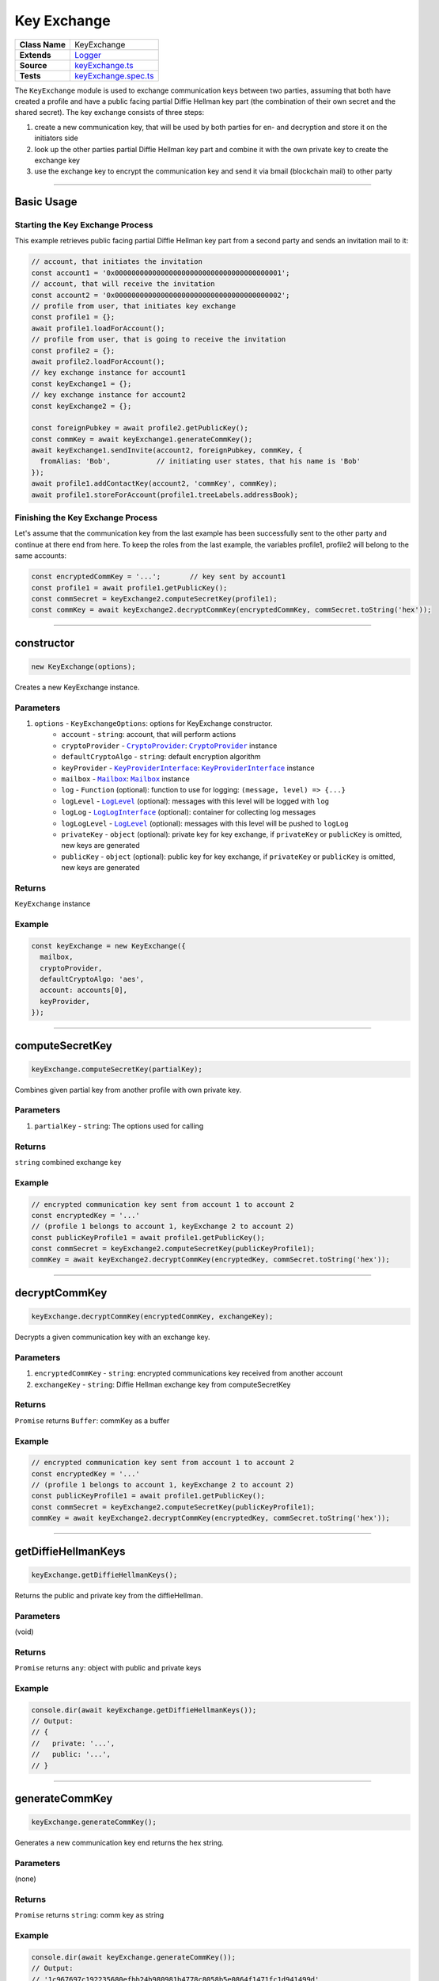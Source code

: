 ================================================================================
Key Exchange
================================================================================

.. list-table:: 
   :widths: auto
   :stub-columns: 1

   * - Class Name
     - KeyExchange
   * - Extends
     - `Logger </common/logger.html>`_
   * - Source
     - `keyExchange.ts <https://github.com/evannetwork/api-blockchain-core/tree/master/src/keyExchange.ts>`_
   * - Tests
     - `keyExchange.spec.ts <https://github.com/evannetwork/api-blockchain-core/tree/master/src/keyExchange.spec.ts>`_

The ``KeyExchange`` module is used to exchange communication keys between two parties, assuming that both have created a profile and have a public facing partial Diffie Hellman key part (the combination of their own secret and the shared secret). The key exchange consists of three steps:

#. create a new communication key, that will be used by both parties for en- and decryption and store it on the initiators side
#. look up the other parties partial Diffie Hellman key part and combine it with the own private key to create the exchange key
#. use the exchange key to encrypt the communication key and send it via bmail (blockchain mail) to other party



--------------------------------------------------------------------------------

Basic Usage
================================================================================

---------------------------------
Starting the Key Exchange Process
---------------------------------

This example retrieves public facing partial Diffie Hellman key part from a second party and sends an invitation mail to it:

.. code-block:: typescript

  // account, that initiates the invitation
  const account1 = '0x0000000000000000000000000000000000000001';
  // account, that will receive the invitation
  const account2 = '0x0000000000000000000000000000000000000002';
  // profile from user, that initiates key exchange
  const profile1 = {};
  await profile1.loadForAccount();
  // profile from user, that is going to receive the invitation
  const profile2 = {};
  await profile2.loadForAccount();
  // key exchange instance for account1
  const keyExchange1 = {};
  // key exchange instance for account2
  const keyExchange2 = {};

  const foreignPubkey = await profile2.getPublicKey();
  const commKey = await keyExchange1.generateCommKey();
  await keyExchange1.sendInvite(account2, foreignPubkey, commKey, {
    fromAlias: 'Bob',           // initiating user states, that his name is 'Bob'
  });
  await profile1.addContactKey(account2, 'commKey', commKey);
  await profile1.storeForAccount(profile1.treeLabels.addressBook);

----------------------------------
Finishing the Key Exchange Process
----------------------------------

Let's assume that the communication key from the last example has been successfully sent to the other party and continue at there end from here. To keep the roles from the last example, the variables profile1, profile2 will belong to the same accounts:

.. code-block:: typescript

  const encryptedCommKey = '...';       // key sent by account1
  const profile1 = await profile1.getPublicKey();
  const commSecret = keyExchange2.computeSecretKey(profile1);
  const commKey = await keyExchange2.decryptCommKey(encryptedCommKey, commSecret.toString('hex'));



--------------------------------------------------------------------------------

.. _keyExchange_constructor:

constructor
================================================================================

.. code-block:: typescript

  new KeyExchange(options);

Creates a new KeyExchange instance.

----------
Parameters
----------

#. ``options`` - ``KeyExchangeOptions``: options for KeyExchange constructor.
    * ``account`` - ``string``: account, that will perform actions
    * ``cryptoProvider`` - |source cryptoProvider|_: |source cryptoProvider|_ instance
    * ``defaultCryptoAlgo`` - ``string``: default encryption algorithm
    * ``keyProvider`` - |source keyProviderInterface|_: |source keyProviderInterface|_ instance
    * ``mailbox`` - |source mailbox|_: |source mailbox|_ instance
    * ``log`` - ``Function`` (optional): function to use for logging: ``(message, level) => {...}``
    * ``logLevel`` - |source logLevel|_ (optional): messages with this level will be logged with ``log``
    * ``logLog`` - |source logLogInterface|_ (optional): container for collecting log messages
    * ``logLogLevel`` - |source logLevel|_ (optional): messages with this level will be pushed to ``logLog``
    * ``privateKey`` - ``object`` (optional): private key for key exchange, if ``privateKey`` or ``publicKey`` is omitted, new keys are generated
    * ``publicKey`` - ``object`` (optional): public key for key exchange, if ``privateKey`` or ``publicKey`` is omitted, new keys are generated

-------
Returns
-------

``KeyExchange`` instance

-------
Example
-------

.. code-block:: typescript
  
  const keyExchange = new KeyExchange({
    mailbox,
    cryptoProvider,
    defaultCryptoAlgo: 'aes',
    account: accounts[0],
    keyProvider,
  });



--------------------------------------------------------------------------------

.. _keyExchange_computeSecretKey:

computeSecretKey
================================================================================

.. code-block:: typescript

  keyExchange.computeSecretKey(partialKey);

Combines given partial key from another profile with own private key.

----------
Parameters
----------

#. ``partialKey`` - ``string``: The options used for calling

-------
Returns
-------

``string`` combined exchange key

-------
Example
-------

.. code-block:: typescript

  // encrypted communication key sent from account 1 to account 2
  const encryptedKey = '...'
  // (profile 1 belongs to account 1, keyExchange 2 to account 2)
  const publicKeyProfile1 = await profile1.getPublicKey();
  const commSecret = keyExchange2.computeSecretKey(publicKeyProfile1);
  commKey = await keyExchange2.decryptCommKey(encryptedKey, commSecret.toString('hex'));



--------------------------------------------------------------------------------

.. _keyExchange_decryptCommKey:

decryptCommKey
================================================================================

.. code-block:: typescript

  keyExchange.decryptCommKey(encryptedCommKey, exchangeKey);

Decrypts a given communication key with an exchange key.

----------
Parameters
----------

#. ``encryptedCommKey`` - ``string``: encrypted communications key received from another account
#. ``exchangeKey`` - ``string``: Diffie Hellman exchange key from computeSecretKey

-------
Returns
-------

``Promise`` returns ``Buffer``: commKey as a buffer

-------
Example
-------

.. code-block:: typescript

  // encrypted communication key sent from account 1 to account 2
  const encryptedKey = '...'
  // (profile 1 belongs to account 1, keyExchange 2 to account 2)
  const publicKeyProfile1 = await profile1.getPublicKey();
  const commSecret = keyExchange2.computeSecretKey(publicKeyProfile1);
  commKey = await keyExchange2.decryptCommKey(encryptedKey, commSecret.toString('hex'));



--------------------------------------------------------------------------------

.. _keyExchange_getDiffieHellmanKeys:

getDiffieHellmanKeys
================================================================================

.. code-block:: typescript

  keyExchange.getDiffieHellmanKeys();

Returns the public and private key from the diffieHellman.

----------
Parameters
----------

(void)

-------
Returns
-------

``Promise`` returns ``any``: object with public and private keys

-------
Example
-------

.. code-block:: typescript

  console.dir(await keyExchange.getDiffieHellmanKeys());
  // Output:
  // {
  //   private: '...',
  //   public: '...',
  // }



--------------------------------------------------------------------------------

.. _keyExchange_generateCommKey:

generateCommKey
================================================================================

.. code-block:: typescript

  keyExchange.generateCommKey();

Generates a new communication key end returns the hex string.

----------
Parameters
----------

(none)

-------
Returns
-------

``Promise`` returns ``string``: comm key as string

-------
Example
-------

.. code-block:: typescript

  console.dir(await keyExchange.generateCommKey());
  // Output:
  // '1c967697c192235680efbb24b980981b4778c8058b5e0864f1471fc1d941499d'



--------------------------------------------------------------------------------

.. _keyExchange_getExchangeMail:

getExchangeMail
================================================================================

.. code-block:: typescript

  keyExchange.getExchangeMail(from, mailContent[, encryptionCommKey]);

Creates a bmail for exchanging comm keys.

----------
Parameters
----------

#. ``from`` - ``string``: sender accountId
#. ``mailContent`` - ``any``: bmail metadata
#. ``encryptedCommKey`` - ``string`` (optional): comm key, that should be exchanged

-------
Returns
-------

``Promise`` returns ``Mail``: mail for key exchange

-------
Example
-------

.. code-block:: typescript

  const commKey = '1c967697c192235680efbb24b980981b4778c8058b5e0864f1471fc1d941499d';
  const mail = keyExchange.getExchangeMail(
    '0x0000000000000000000000000000000000000001',
    { fromAlias: 'user 1', fromMail: 'user1@example.com', title:'sample', body:'sample', }
  );
  console.log(mail);
  // Output:
  // { content: 
  //    { from: '0x0000000000000000000000000000000000000001',
  //      fromAlias: 'user 1',
  //      fromMail: 'user1@example.com',
  //      title: 'sample',
  //      body: 'sample',
  //      attachments: [ [Object] ] } }



--------------------------------------------------------------------------------

.. _keyExchange_sendInvite:

sendInvite
================================================================================

.. code-block:: typescript

  keyExchange.sendInvite(targetAccount, targetPublicKey, commKey, mailContent);

Sends a mailbox mail to the target account with the partial key for the key exchange.

----------
Parameters
----------

#. ``string`` - ``targetAccount``: receiver of the invitation
#. ``string`` - ``targetPublicKey``: combination of shared secret plus targetAccounts private secret
#. ``string`` - ``commKey``: communication key between sender and targetAccount
#. ``any`` - ``mailContent``: mail to send

-------
Returns
-------

``Promise`` returns ``void``: resolved when done

-------
Example
-------

.. code-block:: typescript

  const foreignPubkey = await profile2.getPublicKey();
  const commKey = await keyExchange1.generateCommKey();
  await keyExchange1.sendInvite(accounts[1], foreignPubkey, commKey, { fromAlias: 'Bob', });
  await profile.addContactKey(accounts[1], 'commKey', commKey);
  await profile.storeForAccount(profile.treeLabels.addressBook);



--------------------------------------------------------------------------------

.. _keyExchange_setPublicKey:

setPublicKey
================================================================================

.. code-block:: typescript

  keyExchange.setPublicKey(publicKey, privateKey);

Set the private and public key on the current diffieHellman object.

----------
Parameters
----------

#. ``publicKey`` - ``string``: public Diffie Hellman key
#. ``privateKey`` - ``string``: private Diffie Hellman key

-------
Returns
-------

(no return value)

-------
Example
-------

.. code-block:: typescript

  keyExchange.setPublicKey('...', '...');



.. required for building markup

.. |source cryptoProvider| replace:: ``CryptoProvider``
.. _source cryptoProvider: /encryption/crypto-provider.html

.. |source keyProviderInterface| replace:: ``KeyProviderInterface``
.. _source keyProviderInterface: /encryption/key-provider.html

.. |source logLevel| replace:: ``LogLevel``
.. _source logLevel: /common/logger.html#loglevel

.. |source logLogInterface| replace:: ``LogLogInterface``
.. _source logLogInterface: /common/logger.html#logloginterface

.. |source mailbox| replace:: ``Mailbox``
.. _source mailbox: /profile/mailbox.html